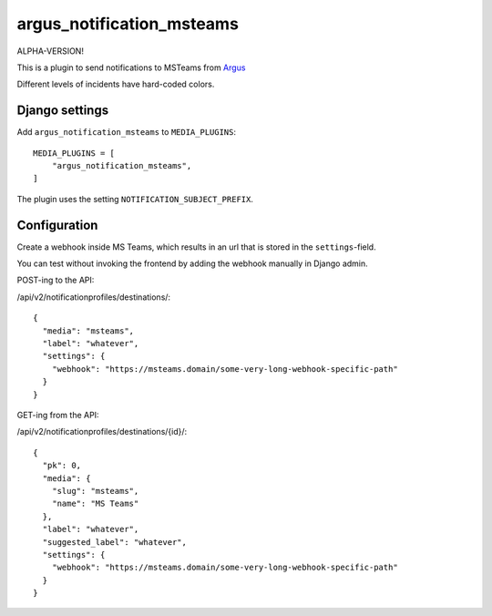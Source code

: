 argus_notification_msteams
==========================

ALPHA-VERSION!

This is a plugin to send notifications to MSTeams from
`Argus <https://github.com/Uninett/argus-server>`_

Different levels of incidents have hard-coded colors.

Django settings
---------------

Add ``argus_notification_msteams`` to ``MEDIA_PLUGINS``::

    MEDIA_PLUGINS = [
        "argus_notification_msteams",
    ]

The plugin uses the setting ``NOTIFICATION_SUBJECT_PREFIX``.

Configuration
-------------

Create a webhook inside MS Teams, which results in an url that is stored in the
``settings``-field.

You can test without invoking the frontend by adding the webhook manually in
Django admin.

POST-ing to the API:

/api/v2/notificationprofiles/destinations/::

    {
      "media": "msteams",
      "label": "whatever",
      "settings": {
        "webhook": "https://msteams.domain/some-very-long-webhook-specific-path"
      }
    }

GET-ing from the API:

/api/v2/notificationprofiles/destinations/{id}/::

  {
    "pk": 0,
    "media": {
      "slug": "msteams",
      "name": "MS Teams"
    },
    "label": "whatever",
    "suggested_label": "whatever",
    "settings": {
      "webhook": "https://msteams.domain/some-very-long-webhook-specific-path"
    }
  }
